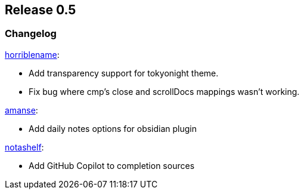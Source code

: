 [[sec-release-0.5]]
== Release 0.5


[[sec-release-0.5-changelog]]
=== Changelog


https://github.com/horriblename[horriblename]:

* Add transparency support for tokyonight theme.

* Fix bug where cmp's close and scrollDocs mappings wasn't working.

https://github.com/amanse[amanse]:

* Add daily notes options for obsidian plugin

https://github.com/notashelf[notashelf]:

* Add GitHub Copilot to completion sources
